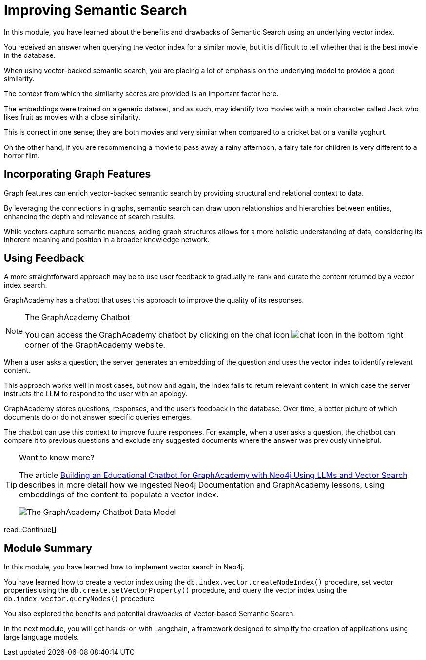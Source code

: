 = Improving Semantic Search
:order: 3
:type: lesson
:optional: true

In this module, you have learned about the benefits and drawbacks of Semantic Search using an underlying vector index.

You received an answer when querying the vector index for a similar movie, but it is difficult to tell whether that is the best movie in the database.

When using vector-backed semantic search, you are placing a lot of emphasis on the underlying model to provide a good similarity.

The context from which the similarity scores are provided is an important factor here.

The embeddings were trained on a generic dataset, and as such, may identify two movies with a main character called Jack who likes fruit as movies with a close similarity.

This is correct in one sense; they are both movies and very similar when compared to a cricket bat or a vanilla yoghurt.

On the other hand, if you are recommending a movie to pass away a rainy afternoon, a fairy tale for children is very different to a horror film.

== Incorporating Graph Features

Graph features can enrich vector-backed semantic search by providing structural and relational context to data.

By leveraging the connections in graphs, semantic search can draw upon relationships and hierarchies between entities, enhancing the depth and relevance of search results.

While vectors capture semantic nuances, adding graph structures allows for a more holistic understanding of data, considering its inherent meaning and position in a broader knowledge network.

//TODO - Do we want to embed this video? I think it will age quickly

// This topic is out of the scope of this module, but for more information, watch link:https://www.youtube.com/watch?v=bRD09ndyJNs[Going Meta - Ep 21: Vector-based Semantic Search and Graph-based Semantic Search^], in which Dr Jesus Barrasa and Alexander Erdl explore the differences between Vector-based Semantic Search and Graph-based Semantic Search.

// image::images/jesus-barrassa.png[Dr Jesus Barrasa]
// _Dr Jesus Barrasa_

== Using Feedback

A more straightforward approach may be to use user feedback to gradually re-rank and curate the content returned by a vector index search.

GraphAcademy has a chatbot that uses this approach to improve the quality of its responses.

[NOTE]
.The GraphAcademy Chatbot
====
You can access the GraphAcademy chatbot by clicking on the chat icon image:images/chat-icon.png[chat icon] in the bottom right corner of the GraphAcademy website.
====

When a user asks a question, the server generates an embedding of the question and uses the vector index to identify relevant content.

This approach works well in most cases, but now and again, the index fails to return relevant content, in which case the server instructs the LLM to respond to the user with an apology.

GraphAcademy stores questions, responses, and the user's feedback in the database. Over time, a better picture of which documents do or do not answer specific queries emerges. 

The chatbot can use this context to improve future responses. For example, when a user asks a question, the chatbot can compare it to previous questions and exclude any suggested documents where the answer was previously unhelpful.

[TIP]
.Want to know more?
====
The article link:https://medium.com/neo4j/building-an-educational-chatbot-for-graphacademy-with-neo4j-f707c4ce311b[Building an Educational Chatbot for GraphAcademy with Neo4j Using LLMs and Vector Search^] describes in more detail how we ingested Neo4j Documentation and GraphAcademy lessons, using embeddings of the content to populate a vector index.

image::images/chatbot-data-model.png[The GraphAcademy Chatbot Data Model]
====


read::Continue[]

[.summary]

== Module Summary

In this module, you have learned how to implement vector search in Neo4j.

You have learned how to create a vector index using the `db.index.vector.createNodeIndex()` procedure, set vector properties using the `db.create.setVectorProperty()` procedure, and query the vector index using the `db.index.vector.queryNodes()` procedure.

You also explored the benefits and potential drawbacks of Vector-based Semantic Search.

In the next module, you will get hands-on with Langchain, a framework designed to simplify the creation of applications using large language models.
